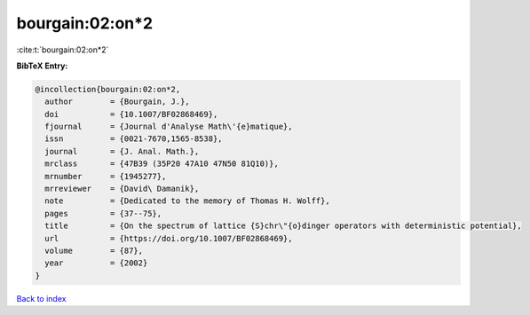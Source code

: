 bourgain:02:on*2
================

:cite:t:`bourgain:02:on*2`

**BibTeX Entry:**

.. code-block:: bibtex

   @incollection{bourgain:02:on*2,
     author        = {Bourgain, J.},
     doi           = {10.1007/BF02868469},
     fjournal      = {Journal d'Analyse Math\'{e}matique},
     issn          = {0021-7670,1565-8538},
     journal       = {J. Anal. Math.},
     mrclass       = {47B39 (35P20 47A10 47N50 81Q10)},
     mrnumber      = {1945277},
     mrreviewer    = {David\ Damanik},
     note          = {Dedicated to the memory of Thomas H. Wolff},
     pages         = {37--75},
     title         = {On the spectrum of lattice {S}chr\"{o}dinger operators with deterministic potential},
     url           = {https://doi.org/10.1007/BF02868469},
     volume        = {87},
     year          = {2002}
   }

`Back to index <../By-Cite-Keys.html>`_
